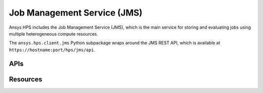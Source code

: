 Job Management Service (JMS)
============================

Ansys HPS includes the Job Management Service (JMS), which is the main service for storing
and evaluating jobs using multiple heterogeneous compute resources. 

The ``ansys.hps.client.jms`` Python subpackage  wraps around the JMS REST API,
which is available at ``https://hostname:port/hps/jms/api``.

APIs
----

.. module:: ansys.hps.client.jms.api

.. autosummary::
   :toctree: _autosummary

   JmsApi
   ProjectApi

Resources
---------

.. module:: ansys.hps.client.jms

.. autosummary::
   :toctree: _autosummary

   File
   Project
   FitnessTermDefinition
   FitnessDefinition
   FloatParameterDefinition
   BoolParameterDefinition
   IntParameterDefinition
   StringParameterDefinition
   ParameterMapping
   Software
   HpcResources
   ResourceRequirements
   SuccessCriteria
   Licensing
   TaskDefinition
   JobDefinition
   Task
   Job
   JobSelection
   Algorithm
   TemplateProperty
   TemplateResourceRequirements
   TemplateInputFile
   TemplateOutputFile
   TaskDefinitionTemplate
   Permission
